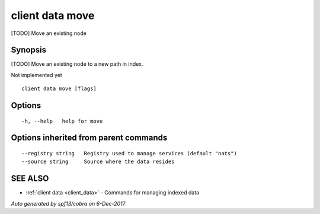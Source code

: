.. _client_data_move:

client data move
----------------

[TODO] Move an existing node

Synopsis
~~~~~~~~


[TODO] Move an existing node to a new path in index.

Not implemented yet


::

  client data move [flags]

Options
~~~~~~~

::

  -h, --help   help for move

Options inherited from parent commands
~~~~~~~~~~~~~~~~~~~~~~~~~~~~~~~~~~~~~~

::

      --registry string   Registry used to manage services (default "nats")
      --source string     Source where the data resides

SEE ALSO
~~~~~~~~

* :ref:`client data <client_data>` 	 - Commands for managing indexed data

*Auto generated by spf13/cobra on 6-Dec-2017*
